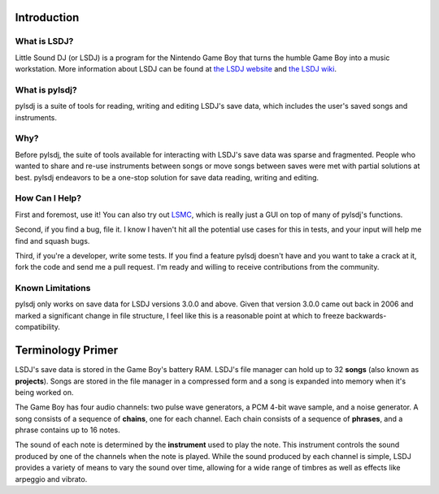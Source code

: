 Introduction
------------

What is LSDJ?
=============

Little Sound DJ (or LSDJ) is a program for the Nintendo Game Boy that turns the humble Game Boy into a music workstation. More information about LSDJ can be found at `the LSDJ website`_ and `the LSDJ wiki`_.

What is pylsdj?
===============

pylsdj is a suite of tools for reading, writing and editing LSDJ's save data, which includes the user's saved songs and instruments.

Why?
====

Before pylsdj, the suite of tools available for interacting with LSDJ's save data was sparse and fragmented. People who wanted to share and re-use instruments between songs or move songs between saves were met with partial solutions at best. pylsdj endeavors to be a one-stop solution for save data reading, writing and editing.

How Can I Help?
===============

First and foremost, use it! You can also try out LSMC_, which is really just a GUI on top of many of pylsdj's functions.

Second, if you find a bug, file it. I know I haven't hit all the potential use cases for this in tests, and your input will help me find and squash bugs.

Third, if you're a developer, write some tests. If you find a feature pylsdj doesn't have and you want to take a crack at it, fork the code and send me a pull request. I'm ready and willing to receive contributions from the community.

Known Limitations
=================

pylsdj only works on save data for LSDJ versions 3.0.0 and above. Given that version 3.0.0 came out back in 2006 and marked a significant change in file structure, I feel like this is a reasonable point at which to freeze backwards-compatibility.

Terminology Primer
------------------

LSDJ's save data is stored in the Game Boy's battery RAM. LSDJ's file manager can hold up to 32 **songs** (also known as **projects**). Songs are stored in the file manager in a compressed form and a song is expanded into memory when it's being worked on.

The Game Boy has four audio channels: two pulse wave generators, a PCM 4-bit wave sample, and a noise generator. A song consists of a sequence of **chains**, one for each channel. Each chain consists of a sequence of **phrases**, and a phrase contains up to 16 notes.

The sound of each note is determined by the **instrument** used to play the note. This instrument controls the sound produced by one of the channels when the note is played. While the sound produced by each channel is simple, LSDJ provides a variety of means to vary the sound over time, allowing for a wide range of timbres as well as effects like arpeggio and vibrato.

.. _`the LSDJ website`: http://www.littlesounddj.com/lsd/
.. _`the LSDJ wiki`: http://littlesounddj.wikia.com/wiki/Little_Sound_Dj
.. _`LSMC`: https://www.github.com/alexras/lsmc
